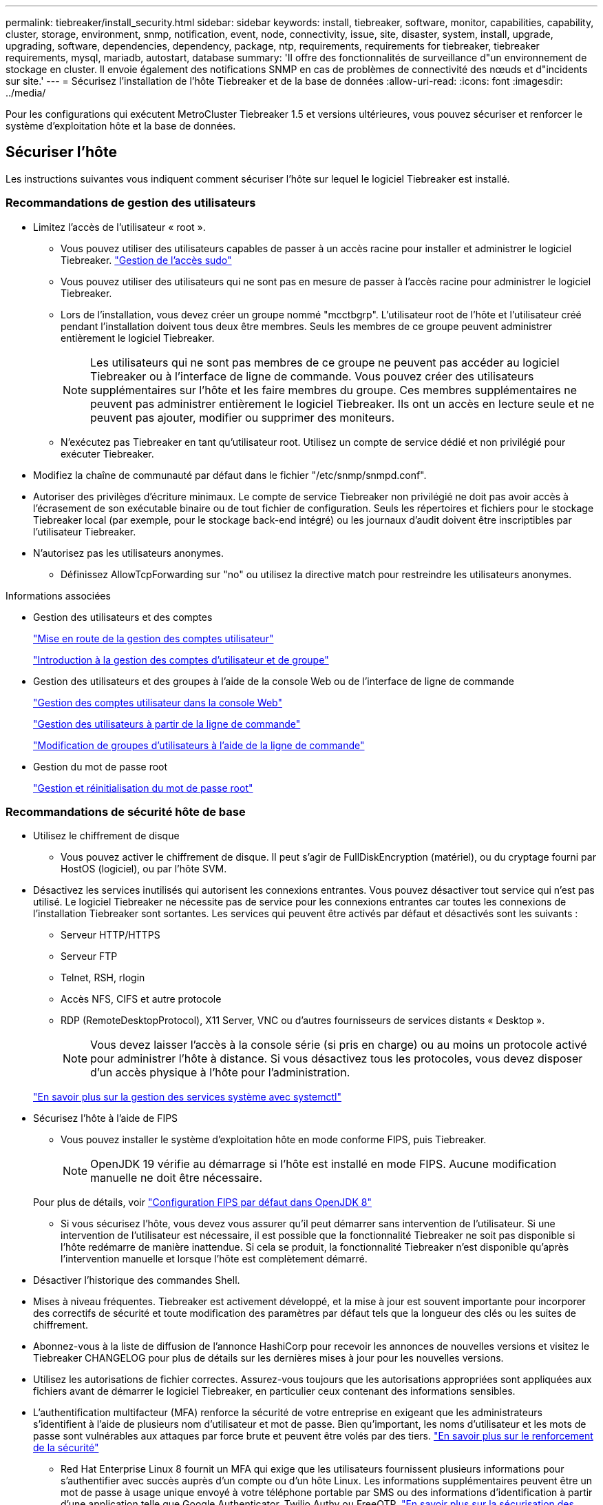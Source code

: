 ---
permalink: tiebreaker/install_security.html 
sidebar: sidebar 
keywords: install, tiebreaker, software, monitor, capabilities, capability, cluster, storage, environment, snmp, notification, event, node, connectivity, issue, site, disaster, system, install, upgrade, upgrading, software, dependencies, dependency, package, ntp, requirements, requirements for tiebreaker, tiebreaker requirements, mysql, mariadb, autostart, database 
summary: 'Il offre des fonctionnalités de surveillance d"un environnement de stockage en cluster. Il envoie également des notifications SNMP en cas de problèmes de connectivité des nœuds et d"incidents sur site.' 
---
= Sécurisez l'installation de l'hôte Tiebreaker et de la base de données
:allow-uri-read: 
:icons: font
:imagesdir: ../media/


[role="lead"]
Pour les configurations qui exécutent MetroCluster Tiebreaker 1.5 et versions ultérieures, vous pouvez sécuriser et renforcer le système d'exploitation hôte et la base de données.



== Sécuriser l'hôte

Les instructions suivantes vous indiquent comment sécuriser l'hôte sur lequel le logiciel Tiebreaker est installé.



=== Recommandations de gestion des utilisateurs

* Limitez l'accès de l'utilisateur « root ».
+
** Vous pouvez utiliser des utilisateurs capables de passer à un accès racine pour installer et administrer le logiciel Tiebreaker. link:https://access.redhat.com/documentation/en-us/red_hat_enterprise_linux/8/html/configuring_basic_system_settings/managing-sudo-access_configuring-basic-system-settings["Gestion de l'accès sudo"^]
** Vous pouvez utiliser des utilisateurs qui ne sont pas en mesure de passer à l'accès racine pour administrer le logiciel Tiebreaker.
** Lors de l'installation, vous devez créer un groupe nommé "mcctbgrp". L'utilisateur root de l'hôte et l'utilisateur créé pendant l'installation doivent tous deux être membres. Seuls les membres de ce groupe peuvent administrer entièrement le logiciel Tiebreaker.
+

NOTE: Les utilisateurs qui ne sont pas membres de ce groupe ne peuvent pas accéder au logiciel Tiebreaker ou à l'interface de ligne de commande. Vous pouvez créer des utilisateurs supplémentaires sur l'hôte et les faire membres du groupe. Ces membres supplémentaires ne peuvent pas administrer entièrement le logiciel Tiebreaker. Ils ont un accès en lecture seule et ne peuvent pas ajouter, modifier ou supprimer des moniteurs.

** N'exécutez pas Tiebreaker en tant qu'utilisateur root. Utilisez un compte de service dédié et non privilégié pour exécuter Tiebreaker.


* Modifiez la chaîne de communauté par défaut dans le fichier "/etc/snmp/snmpd.conf".
* Autoriser des privilèges d'écriture minimaux. Le compte de service Tiebreaker non privilégié ne doit pas avoir accès à l'écrasement de son exécutable binaire ou de tout fichier de configuration. Seuls les répertoires et fichiers pour le stockage Tiebreaker local (par exemple, pour le stockage back-end intégré) ou les journaux d'audit doivent être inscriptibles par l'utilisateur Tiebreaker.
* N'autorisez pas les utilisateurs anonymes.
+
** Définissez AllowTcpForwarding sur "no" ou utilisez la directive match pour restreindre les utilisateurs anonymes.




.Informations associées
* Gestion des utilisateurs et des comptes
+
link:https://access.redhat.com/documentation/en-us/red_hat_enterprise_linux/8/html/configuring_basic_system_settings/assembly_getting-started-with-managing-user-accounts_configuring-basic-system-settings["Mise en route de la gestion des comptes utilisateur"^]

+
link:https://access.redhat.com/documentation/en-us/red_hat_enterprise_linux/8/html/configuring_basic_system_settings/introduction-to-managing-user-and-group-accounts_configuring-basic-system-settings["Introduction à la gestion des comptes d'utilisateur et de groupe"^]

* Gestion des utilisateurs et des groupes à l'aide de la console Web ou de l'interface de ligne de commande
+
link:https://access.redhat.com/documentation/en-us/red_hat_enterprise_linux/8/html/configuring_basic_system_settings/managing-user-accounts-in-the-web-console-new_configuring-basic-system-settings["Gestion des comptes utilisateur dans la console Web"^]

+
link:https://access.redhat.com/documentation/en-us/red_hat_enterprise_linux/8/html/configuring_basic_system_settings/managing-users-from-the-command-line_configuring-basic-system-settings["Gestion des utilisateurs à partir de la ligne de commande"^]

+
link:https://access.redhat.com/documentation/en-us/red_hat_enterprise_linux/8/html/configuring_basic_system_settings/editing-user-groups-using-the-command-line_configuring-basic-system-settings["Modification de groupes d'utilisateurs à l'aide de la ligne de commande"^]

* Gestion du mot de passe root
+
link:https://access.redhat.com/documentation/en-us/red_hat_enterprise_linux/8/html/configuring_basic_system_settings/changing-and-resetting-the-root-password-from-the-command-line_configuring-basic-system-settings["Gestion et réinitialisation du mot de passe root"^]





=== Recommandations de sécurité hôte de base

* Utilisez le chiffrement de disque
+
** Vous pouvez activer le chiffrement de disque. Il peut s'agir de FullDiskEncryption (matériel), ou du cryptage fourni par HostOS (logiciel), ou par l'hôte SVM.


* Désactivez les services inutilisés qui autorisent les connexions entrantes. Vous pouvez désactiver tout service qui n'est pas utilisé. Le logiciel Tiebreaker ne nécessite pas de service pour les connexions entrantes car toutes les connexions de l'installation Tiebreaker sont sortantes. Les services qui peuvent être activés par défaut et désactivés sont les suivants :
+
** Serveur HTTP/HTTPS
** Serveur FTP
** Telnet, RSH, rlogin
** Accès NFS, CIFS et autre protocole
** RDP (RemoteDesktopProtocol), X11 Server, VNC ou d'autres fournisseurs de services distants « Desktop ».
+

NOTE: Vous devez laisser l'accès à la console série (si pris en charge) ou au moins un protocole activé pour administrer l'hôte à distance. Si vous désactivez tous les protocoles, vous devez disposer d'un accès physique à l'hôte pour l'administration.

+
link:https://access.redhat.com/documentation/en-us/red_hat_enterprise_linux/8/html/configuring_basic_system_settings/managing-system-services-with-systemctl_configuring-basic-system-settings["En savoir plus sur la gestion des services système avec systemctl"^]



* Sécurisez l'hôte à l'aide de FIPS
+
** Vous pouvez installer le système d'exploitation hôte en mode conforme FIPS, puis Tiebreaker.
+

NOTE: OpenJDK 19 vérifie au démarrage si l’hôte est installé en mode FIPS. Aucune modification manuelle ne doit être nécessaire.

+
Pour plus de détails, voir link:https://access.redhat.com/documentation/ru-ru/openjdk/8/html/configuring_openjdk_8_on_rhel_with_fips/openjdk-default-fips-configuration["Configuration FIPS par défaut dans OpenJDK 8"^]

** Si vous sécurisez l'hôte, vous devez vous assurer qu'il peut démarrer sans intervention de l'utilisateur. Si une intervention de l'utilisateur est nécessaire, il est possible que la fonctionnalité Tiebreaker ne soit pas disponible si l'hôte redémarre de manière inattendue. Si cela se produit, la fonctionnalité Tiebreaker n'est disponible qu'après l'intervention manuelle et lorsque l'hôte est complètement démarré.


* Désactiver l'historique des commandes Shell.
* Mises à niveau fréquentes. Tiebreaker est activement développé, et la mise à jour est souvent importante pour incorporer des correctifs de sécurité et toute modification des paramètres par défaut tels que la longueur des clés ou les suites de chiffrement.
* Abonnez-vous à la liste de diffusion de l'annonce HashiCorp pour recevoir les annonces de nouvelles versions et visitez le Tiebreaker CHANGELOG pour plus de détails sur les dernières mises à jour pour les nouvelles versions.
* Utilisez les autorisations de fichier correctes. Assurez-vous toujours que les autorisations appropriées sont appliquées aux fichiers avant de démarrer le logiciel Tiebreaker, en particulier ceux contenant des informations sensibles.
* L'authentification multifacteur (MFA) renforce la sécurité de votre entreprise en exigeant que les administrateurs s'identifient à l'aide de plusieurs nom d'utilisateur et mot de passe. Bien qu'important, les noms d'utilisateur et les mots de passe sont vulnérables aux attaques par force brute et peuvent être volés par des tiers. link:https://access.redhat.com/documentation/en-us/red_hat_enterprise_linux/8/html/security_hardening/index["En savoir plus sur le renforcement de la sécurité"^]
+
** Red Hat Enterprise Linux 8 fournit un MFA qui exige que les utilisateurs fournissent plusieurs informations pour s'authentifier avec succès auprès d'un compte ou d'un hôte Linux. Les informations supplémentaires peuvent être un mot de passe à usage unique envoyé à votre téléphone portable par SMS ou des informations d'identification à partir d'une application telle que Google Authenticator, Twilio Authy ou FreeOTP. link:https://access.redhat.com/documentation/en-us/red_hat_enterprise_linux/8/html/securing_networks/index["En savoir plus sur la sécurisation des réseaux"^]






== Sécurisez l'installation de la base de données

Les directives suivantes montrent comment sécuriser et renforcer l'installation de la base de données MariaDB 10.x.

* Limitez l'accès de l'utilisateur « root ».
+
** Tiebreaker utilise un compte dédié. Le compte et les tables de stockage des données (configuration) sont créés lors de l'installation de Tiebreaker. La seule fois que l'accès élevé à la base de données est requis, c'est lors de l'installation.


* Pendant l'installation, les droits d'accès et privilèges suivants sont requis :
+
** Possibilité de créer une base de données et des tables
** Possibilité de créer des options globales
** Possibilité de créer un utilisateur de base de données et de définir le mot de passe
** Possibilité d'associer l'utilisateur de la base de données à la base de données et aux tables et d'attribuer des droits d'accès
+

NOTE: Le compte utilisateur que vous spécifiez pendant l'installation de Tiebreaker doit disposer de tous ces privilèges. L'utilisation de plusieurs comptes utilisateur pour les différentes tâches n'est pas prise en charge.



* Utiliser le cryptage de la base de données
+
** Le chiffrement des données au repos est pris en charge. link:https://mariadb.com/kb/en/data-at-rest-encryption-overview/["En savoir plus sur le chiffrement des données au repos"^]
** Les données en transit ne sont pas chiffrées. Les données en vol utilisent une connexion locale de fichiers « chaussettes ».
** Conformité FIPS pour MariaDB -- vous n'avez pas besoin d'activer la conformité FIPS sur la base de données. L'installation de l'hôte en mode conforme FIPS suffit.
+
link:https://www.mysql.com/products/enterprise/tde.html["En savoir plus sur MySQL Enterprise transparent Data Encryption (TDE)"^]

+

NOTE: Les paramètres de cryptage doivent être activés avant l'installation du logiciel Tiebreaker.





.Informations associées
* Gestion des utilisateurs de la base de données
+
link:https://dev.mysql.com/doc/refman/8.0/en/access-control.html["Contrôle d'accès et gestion des comptes"^]

* Sécurisez la base de données
+
link:https://dev.mysql.com/doc/refman/8.0/en/security-against-attack.html["Sécuriser MySQL contre les attaquants"^]

+
link:https://mariadb.com/kb/en/securing-mariadb/["Sécuriser MariaDB"^]

* Sécurisez l'installation du coffre-fort
+
link:https://developer.hashicorp.com/vault/tutorials/operations/production-hardening/["Renforcement de la production"^]


